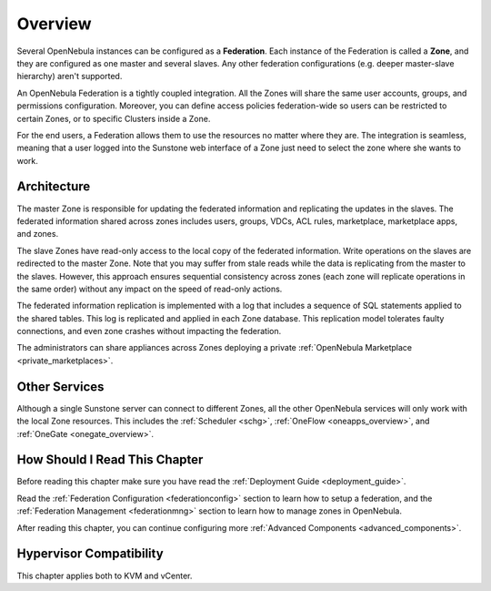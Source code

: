 .. _introf:

======================
Overview
======================

Several OpenNebula instances can be configured as a **Federation**. Each instance of the Federation is called a **Zone**, and they are configured as one master and several slaves. Any other federation configurations (e.g. deeper master-slave hierarchy) aren't supported.

An OpenNebula Federation is a tightly coupled integration. All the Zones will share the same user accounts, groups, and permissions configuration. Moreover, you can define access policies federation-wide so users can be restricted to certain Zones, or to specific Clusters inside a Zone.

For the end users, a Federation allows them to use the resources no matter where they are. The integration is seamless, meaning that a user logged into the Sunstone web interface of a Zone just need to select the zone where she wants to work.

.. _introf_architecture:

Architecture
================================================================================

The master Zone is responsible for updating the federated information and replicating the updates in the slaves. The federated information shared across zones includes users, groups, VDCs, ACL rules, marketplace, marketplace apps, and zones.

The slave Zones have read-only access to the local copy of the federated information. Write operations on the slaves are redirected to the master Zone. Note that you may suffer from stale reads while the data is replicating from the master to the slaves. However, this approach ensures sequential consistency across zones (each zone will replicate operations in the same order) without any impact on the speed of read-only actions.

The federated information replication is implemented with a log that includes a sequence of SQL statements applied to the shared tables. This log is replicated and applied in each Zone database. This replication model tolerates faulty connections, and even zone crashes without impacting the federation.

The administrators can share appliances across Zones deploying a private :ref:`OpenNebula Marketplace <private_marketplaces>`.

Other Services
================================================================================

Although a single Sunstone server can connect to different Zones, all the other OpenNebula services will only work with the local Zone resources. This includes the :ref:`Scheduler <schg>`, :ref:`OneFlow <oneapps_overview>`, and :ref:`OneGate <onegate_overview>`.

How Should I Read This Chapter
================================================================================

Before reading this chapter make sure you have read the :ref:`Deployment Guide <deployment_guide>`.

Read the :ref:`Federation Configuration <federationconfig>` section to learn how to setup a federation, and the :ref:`Federation Management <federationmng>` section to learn how to manage zones in OpenNebula.

After reading this chapter, you can continue configuring more :ref:`Advanced Components <advanced_components>`.

Hypervisor Compatibility
================================================================================

This chapter applies both to KVM and vCenter.
